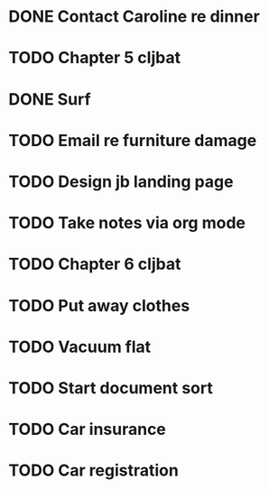 * DONE Contact Caroline re dinner
* TODO Chapter 5 cljbat
* DONE Surf
* TODO Email re furniture damage
* TODO Design jb landing page
* TODO Take notes via org mode
* TODO Chapter 6 cljbat
* TODO Put away clothes
* TODO Vacuum flat
* TODO Start document sort
* TODO Car insurance
* TODO Car registration
